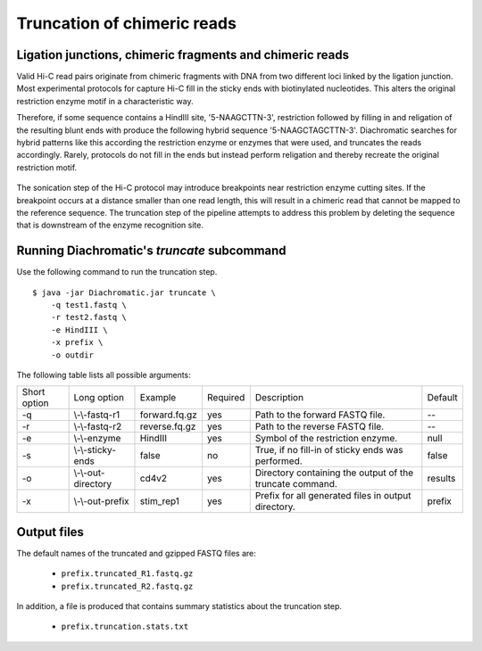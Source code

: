 
Truncation of chimeric reads
============================

Ligation junctions, chimeric fragments and chimeric reads
~~~~~~~~~~~~~~~~~~~~~~~~~~~~~~~~~~~~~~~~~~~~~~~~~~~~~~~~~

Valid Hi-C read pairs originate from chimeric fragments with DNA from two different loci linked by the ligation junction.
Most experimental protocols for capture Hi-C fill in the sticky ends with biotinylated nucleotides.
This alters the original restriction enzyme motif in a characteristic way.

Therefore, if some sequence contains a HindIII site, '5-NAAGCTTN-3', restriction followed by filling in and religation of the resulting blunt ends with produce the following hybrid sequence '5-NAAGCTAGCTTN-3'.
Diachromatic searches for hybrid patterns like this according the restriction enzyme or enzymes that were used, and truncates the reads accordingly.
Rarely, protocols do not fill in the ends but instead perform religation and thereby recreate the original restriction motif.

.. figure:: img/sticky_and_blunt_ends.png
    :align: center

The sonication step of the Hi-C protocol may introduce breakpoints near restriction enzyme cutting
sites. If the breakpoint occurs at a distance smaller than one read length, this will result in a chimeric read that
cannot be mapped to the reference sequence.
The truncation step of the pipeline attempts to address this problem by deleting the sequence that is downstream of
the enzyme recognition site.

.. figure:: img/chimeric_reads.png
    :align: center



Running Diachromatic's *truncate* subcommand
~~~~~~~~~~~~~~~~~~~~~~~~~~~~~~~~~~~~~~~~~~~~

Use the following command to run the truncation step. ::

    $ java -jar Diachromatic.jar truncate \
        -q test1.fastq \
        -r test2.fastq \
        -e HindIII \
        -x prefix \
        -o outdir


The following table lists all possible arguments:

+--------------+---------------------+---------------+----------+----------------------------------------------------------+---------+
| Short option |     Long option     | Example       | Required | Description                                              | Default |
+--------------+---------------------+---------------+----------+----------------------------------------------------------+---------+
| -q           | \\-\\-fastq-r1      | forward.fq.gz | yes      | Path to the forward FASTQ file.                          |    --   |
+--------------+---------------------+---------------+----------+----------------------------------------------------------+---------+
| -r           | \\-\\-fastq-r2      | reverse.fq.gz | yes      | Path to the reverse FASTQ file.                          |    --   |
+--------------+---------------------+---------------+----------+----------------------------------------------------------+---------+
| -e           | \\-\\-enzyme        | HindIII       | yes      | Symbol of the restriction enzyme.                        | null    |
+--------------+---------------------+---------------+----------+----------------------------------------------------------+---------+
| -s           | \\-\\-sticky-ends   | false         | no       | True, if no fill-in of sticky ends was performed.        | false   |
+--------------+---------------------+---------------+----------+----------------------------------------------------------+---------+
| -o           | \\-\\-out-directory | cd4v2         | yes      | Directory containing the output of the truncate command. | results |
+--------------+---------------------+---------------+----------+----------------------------------------------------------+---------+
| -x           | \\-\\-out-prefix    | stim_rep1     | yes      | Prefix for all generated files in output directory.      | prefix  |
+--------------+---------------------+---------------+----------+----------------------------------------------------------+---------+

Output files
~~~~~~~~~~~~

The default names of the truncated and gzipped FASTQ files are:

    * ``prefix.truncated_R1.fastq.gz``
    * ``prefix.truncated_R2.fastq.gz``

In addition, a file is produced that contains summary statistics about the truncation step.

    * ``prefix.truncation.stats.txt``


